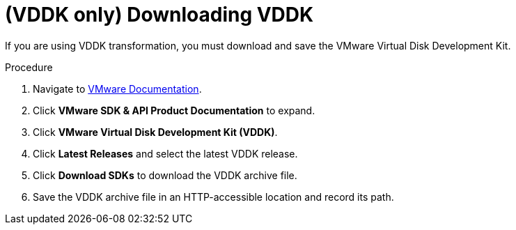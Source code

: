 // Module included in the following assemblies:
//
// assembly_Preparing_1_1_the_environment_for_migration.doc
[id="Downloading_vddk_for_{context}"]
= (VDDK only) Downloading VDDK

If you are using VDDK transformation, you must download and save the VMware Virtual Disk Development Kit.

.Procedure

. Navigate to link:https://www.vmware.com/support/pubs/[VMware Documentation].
. Click *VMware SDK & API Product Documentation* to expand.
. Click *VMware Virtual Disk Development Kit (VDDK)*.
. Click *Latest Releases* and select the latest VDDK release.
. Click *Download SDKs* to download the VDDK archive file.
. Save the VDDK archive file in an HTTP-accessible location and record its path.
